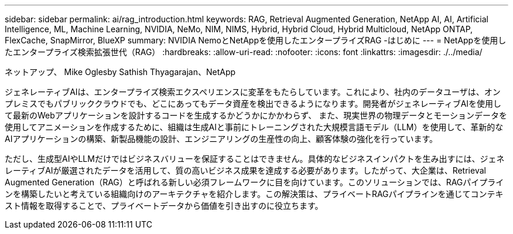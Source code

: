 ---
sidebar: sidebar 
permalink: ai/rag_introduction.html 
keywords: RAG, Retrieval Augmented Generation, NetApp AI, AI, Artificial Intelligence, ML, Machine Learning, NVIDIA, NeMo, NIM, NIMS, Hybrid, Hybrid Cloud, Hybrid Multicloud, NetApp ONTAP, FlexCache, SnapMirror, BlueXP 
summary: NVIDIA NemoとNetAppを使用したエンタープライズRAG -はじめに 
---
= NetAppを使用したエンタープライズ検索拡張世代（RAG）
:hardbreaks:
:allow-uri-read: 
:nofooter: 
:icons: font
:linkattrs: 
:imagesdir: ./../media/


ネットアップ、 Mike Oglesby
Sathish Thyagarajan、NetApp

[role="lead"]
ジェネレーティブAIは、エンタープライズ検索エクスペリエンスに変革をもたらしています。これにより、社内のデータユーザは、オンプレミスでもパブリッククラウドでも、どこにあってもデータ資産を検出できるようになります。開発者がジェネレーティブAIを使用して最新のWebアプリケーションを設計するコードを生成するかどうかにかかわらず、 また、現実世界の物理データとモーションデータを使用してアニメーションを作成するために、組織は生成AIと事前にトレーニングされた大規模言語モデル（LLM）を使用して、革新的なAIアプリケーションの構築、新製品機能の設計、エンジニアリングの生産性の向上、顧客体験の強化を行っています。

ただし、生成型AIやLLMだけではビジネスバリューを保証することはできません。具体的なビジネスインパクトを生み出すには、ジェネレーティブAIが厳選されたデータを活用して、質の高いビジネス成果を達成する必要があります。したがって、大企業は、Retrieval Augmented Generation（RAG）と呼ばれる新しい必須フレームワークに目を向けています。このソリューションでは、RAGパイプラインを構築したいと考えている組織向けのアーキテクチャを紹介します。この解決策は、プライベートRAGパイプラインを通じてコンテキスト情報を取得することで、プライベートデータから価値を引き出すのに役立ちます。
